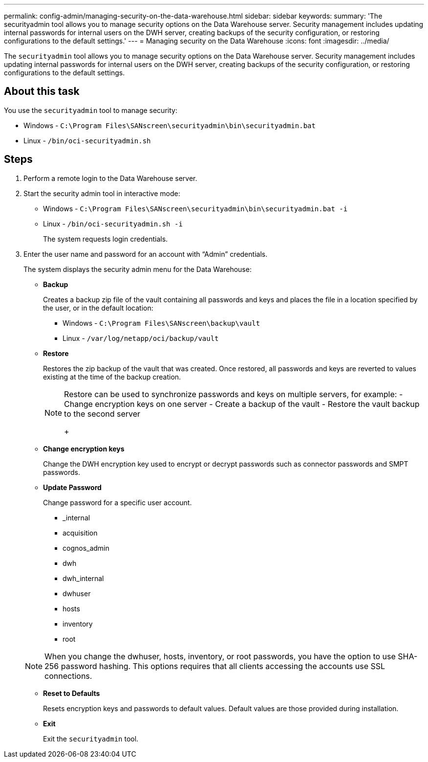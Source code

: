 ---
permalink: config-admin/managing-security-on-the-data-warehouse.html
sidebar: sidebar
keywords: 
summary: 'The securityadmin tool allows you to manage security options on the Data Warehouse server. Security management includes updating internal passwords for internal users on the DWH server, creating backups of the security configuration, or restoring configurations to the default settings.'
---
= Managing security on the Data Warehouse
:icons: font
:imagesdir: ../media/

[.lead]
The `securityadmin` tool allows you to manage security options on the Data Warehouse server. Security management includes updating internal passwords for internal users on the DWH server, creating backups of the security configuration, or restoring configurations to the default settings.

== About this task

You use the `securityadmin` tool to manage security:

* Windows - `C:\Program Files\SANscreen\securityadmin\bin\securityadmin.bat`
* Linux - `/bin/oci-securityadmin.sh`

== Steps

. Perform a remote login to the Data Warehouse server.
. Start the security admin tool in interactive mode: 

* Windows - `C:\Program Files\SANscreen\securityadmin\bin\securityadmin.bat -i`
* Linux - `/bin/oci-securityadmin.sh -i`
+
The system requests login credentials.

. Enter the user name and password for an account with "`Admin`" credentials.
+
The system displays the security admin menu for the Data Warehouse:

 ** *Backup*
+
Creates a backup zip file of the vault containing all passwords and keys and places the file in a location specified by the user, or in the default location:

  *** Windows - `C:\Program Files\SANscreen\backup\vault`
  *** Linux - `/var/log/netapp/oci/backup/vault`

 ** *Restore*
+
Restores the zip backup of the vault that was created. Once restored, all passwords and keys are reverted to values existing at the time of the backup creation.
+
[NOTE]
====
Restore can be used to synchronize passwords and keys on multiple servers, for example:
        -   Change encryption keys on one server
        -   Create a backup of the vault
        -   Restore the vault backup to the second server
+
====

 ** *Change encryption keys*
+
Change the DWH encryption key used to encrypt or decrypt passwords such as connector passwords and SMPT passwords.

 ** *Update Password*
+
Change password for a specific user account.

  *** _internal
  *** acquisition
  *** cognos_admin
  *** dwh
  *** dwh_internal
  *** dwhuser
  *** hosts
  *** inventory
  *** root

+
[NOTE]
====
When you change the dwhuser, hosts, inventory, or root passwords, you have the option to use SHA-256 password hashing. This options requires that all clients accessing the accounts use SSL connections.
====

 ** *Reset to Defaults*
+
Resets encryption keys and passwords to default values. Default values are those provided during installation.

 ** *Exit*
+
Exit the `securityadmin` tool.
